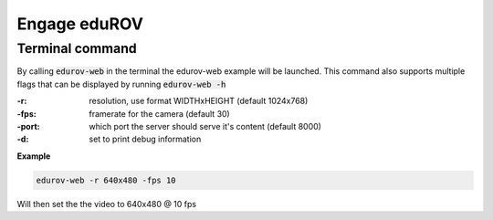 Engage eduROV
================

Terminal command
---------------------------

By calling :code:`edurov-web` in the terminal the edurov-web example will be
launched. This command also supports multiple flags that can be displayed by
running  :code:`edurov-web -h`

:-r: resolution, use format WIDTHxHEIGHT (default 1024x768)
:-fps: framerate for the camera (default 30)
:-port: which port the server should serve it's content (default 8000)
:-d: set to print debug information

**Example**

.. code:: shell

  edurov-web -r 640x480 -fps 10

Will then set the the video to 640x480 @ 10 fps